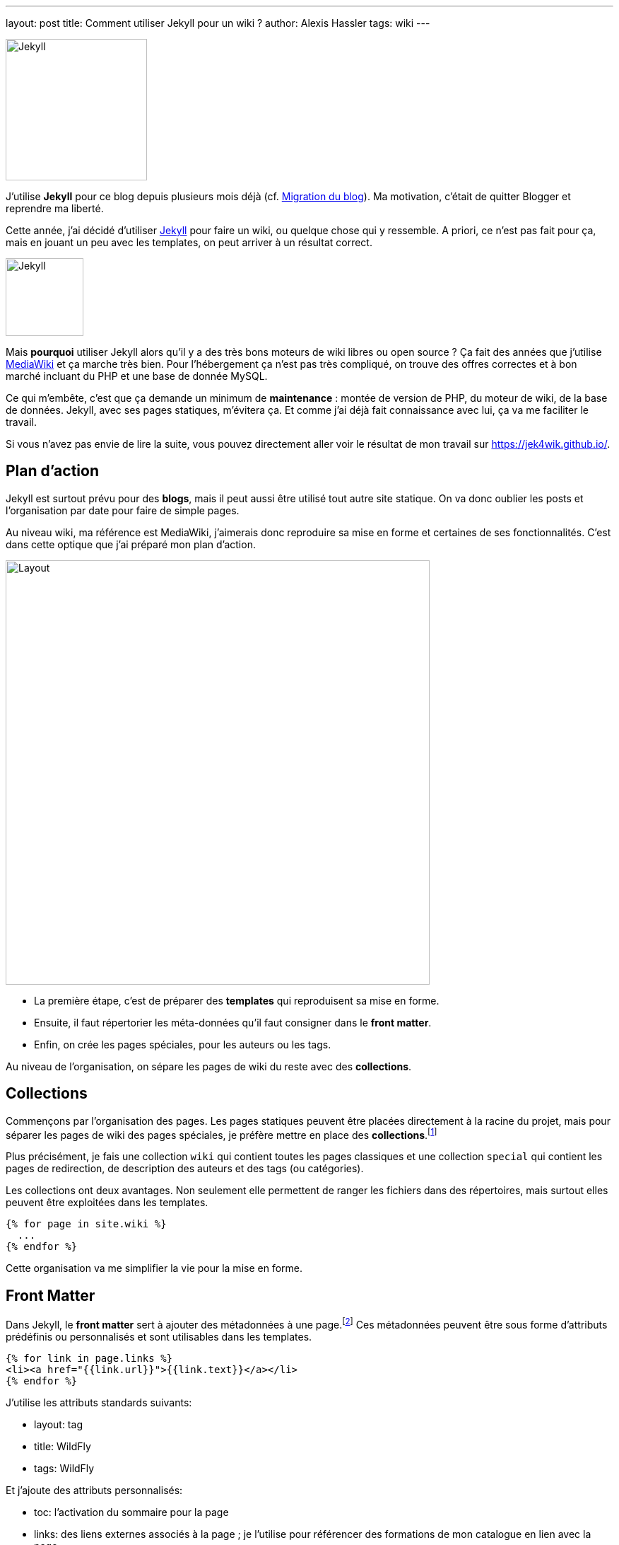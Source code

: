 ---
layout: post
title: Comment utiliser Jekyll pour un wiki ?
author: Alexis Hassler
tags: wiki
---
[.right]
image::/images/jekyllrb-logo.png[Jekyll,200]

J'utilise *Jekyll* pour ce blog depuis plusieurs mois déjà (cf. link:/2018/02/23/migration.html[Migration du blog]).
Ma motivation, c'était de quitter Blogger et reprendre ma liberté.

Cette année, j'ai décidé d'utiliser link:https://jekyllrb.com/[Jekyll] pour faire un wiki, ou quelque chose qui y ressemble.
A priori, ce n'est pas fait pour ça, mais en jouant un peu avec les templates, on peut arriver à un résultat correct.

[.left]
image::/images/mediawiki-logo.png[Jekyll,110]

Mais *pourquoi* utiliser Jekyll alors qu'il y a des très bons moteurs de wiki libres ou open source ?
Ça fait des années que j'utilise link:https://www.mediawiki.org/[MediaWiki] et ça marche très bien.
Pour l'hébergement ça n'est pas très compliqué, on trouve des offres correctes et à bon marché incluant du PHP et une base de donnée MySQL.

Ce qui m'embête, c'est que ça demande un minimum de *maintenance* : montée de version de PHP, du moteur de wiki, de la base de données.
Jekyll, avec ses pages statiques, m'évitera ça.
Et comme j'ai déjà fait connaissance avec lui, ça va me faciliter le travail.

//<!--more-->

Si vous n'avez pas envie de lire la suite, vous pouvez directement aller voir le résultat de mon travail sur link:là[https://jek4wik.github.io/].

== Plan d'action

Jekyll est surtout prévu pour des *blogs*, mais il peut aussi être utilisé tout autre site statique.
On va donc oublier les posts et l'organisation par date pour faire de simple pages.

Au niveau wiki, ma référence est MediaWiki, j'aimerais donc reproduire sa mise en forme et certaines de ses fonctionnalités.
C'est dans cette optique que j'ai préparé mon plan d'action.

[.center]
image::/images/jtips-mediawiki.png[Layout,600]


[.clear]
* La première étape, c'est de préparer des *templates* qui reproduisent sa mise en forme.
* Ensuite, il faut répertorier les méta-données qu'il faut consigner dans le *front matter*.
* Enfin, on crée les pages spéciales, pour les auteurs ou les tags.

Au niveau de l'organisation, on sépare les pages de wiki du reste avec des *collections*.

== Collections

Commençons par l'organisation des pages.
Les pages statiques peuvent être placées directement à la racine du projet, 
mais pour séparer les pages de wiki des pages spéciales, je préfère mettre en place des *collections*.footnote:collections[https://jekyllrb.com/docs/collections/]

Plus précisément, je fais une collection `wiki` qui contient toutes les pages classiques et une collection `special` qui contient les pages de redirection, de description des auteurs et des tags (ou catégories).

Les collections ont deux avantages. 
Non seulement elle permettent de ranger les fichiers dans des répertoires, mais surtout elles peuvent être exploitées dans les templates.

[source,liquid]
----
{% for page in site.wiki %}
  ...
{% endfor %}
----

Cette organisation va me simplifier la vie pour la mise en forme.

== Front Matter

Dans Jekyll, le *front matter* sert à ajouter des métadonnées à une page.footnote:front-matter[https://jekyllrb.com/docs/front-matter/]
Ces métadonnées peuvent être sous forme d'attributs prédéfinis ou personnalisés et sont utilisables dans les templates.

[source,liquid]
----
{% for link in page.links %}
<li><a href="{{link.url}}">{{link.text}}</a></li>
{% endfor %}
----

J'utilise les attributs standards suivants:

* layout: tag
* title: WildFly
* tags: WildFly

Et j'ajoute des attributs personnalisés:

* toc: l'activation du sommaire pour la page
* links: des liens externes associés à la page ; je l'utilise pour référencer des formations de mon catalogue en lien avec la page
* author: l'auteur (principal) de la page ; théoriquement il peut y en avoir plusieurs, mais je ne l'ai pas prévu
* created: date de création
* modified: date de la dernière modification
* revisions: liste des révisions, avec la date, l'auteur et éventuellement un commentaire

Toutes ces informations sont ensuite exploitées dans les layouts.

== Mise en forme

La mise en forme est gérée dans des fichiers de *templates*. 
J'ai donc commencé par un premier template qui reprend la mise en forme de MediaWiki.
La principale différence est sur la colonne de gauche.
Dans MediaWiki, elle sert pour les fonctionnalités spécifiques au Wiki qui n'existent plus.
J'ai donc recyclé cette zone pour y mettre des informations qui sont habituellement dans la page elle-même : auteur, sommaire, tags.

Pour le *sommaire*, j'utilise le plugin link:https://rubygems.org/gems/jekyll-toc/[jekyll-toc] en deux parties.

Sur le contenu, pour indexer les titres :

[source, subs="verbatim,quotes"]
----
{{ content | inject_anchors }}
----

Dans la zone du sommaire, pour l'affichage

[source, subs="verbatim,quotes"]
----
{{ content | toc_only }}
----

Pour les *tags*, j'ai opté pour une solution maison, où je construis en Liquid la liste des tags et des pages associées 
J'exploite cette liste pour la zone des tags de chaque page.

Pour l'*auteur*, j'utilise des données enregistrées dans `_data/users.yml`.
Chaque utilisateur a aussi une page dans `_special`.

[source, yaml, subs="verbatim,quotes"]
----
Alexis:
  name: Alexis Hassler
  logo: image/sewatech.png
----

== Pages spéciales

Maintenant que j'ai un _layout_ par défaut, je dois travailler sur les pages spéciales :

* Redirection
* Utilisateur
* Tag

Pour la page *utilisateur*, je réutilise tout simplement la page par défaut, sans informations dans la colonne de gauche.

Pour les *redirections*, je fais une page avec une base _meta refresh_ dans le `head` de la page.

[source, html, subs="verbatim,quotes"]
----
<meta http-equiv="refresh" content="0; url={{ include.redirect_url }}" />
----

Pour la page de *tag*, c'est un peu plus compliqué parce qu'il faut commencer par collecter la liste des pages associées au tag.

[source, liquid, subs="verbatim,quotes"]
----
{% assign wiki_pages = '' | split: '' %}
{% for collection in site.collections %}
  {% assign prefix = collection.label | slice: 0, 4 %}
  {% if prefix == 'wiki' %}
	  {% assign wiki_pages = wiki_pages | concat: collection.docs %}
  {% endif %}
{% endfor %}
----

== Conclusion

Pour vous donner une idée du résultat, voici la même page que ci-dessus, avec Jekyll :

[.center]
image::/images/jtips-jekyll.png[Layout,600]

Il y a plein de choses à améliorer:

* la mise en forme n'est absolument pas responsive,
* le temps de génération des pages est trop long, certainement à cause de ma gestion des tags,
* des fonctionnalités annexes, comme les listes de pages, doivent être complétées,
* la mise en forme devrait être externalisée dans un thème,
* l'affichage du code source doit être amélioré,
* et tout ce à quoi je n'ai pas encore pensé,...

Pour l'instant, ma priorité est de migrer mon link:https://www.jtips.info/[wiki] sous mediawiki sur ce template.
Pour ça, je dois travailler sur le *script de migration*. 
Et ça, je vous en parlerai dans un prochain billet.

En attendant, n'hésitez pas à aller voir les link:https://jek4wik.github.io/[détails du template], link:https://github.com/jek4wik/jek4wik[clonez le repository] et utilisez-le. Après ça, si vous pouvez me donner votre avis, voire contribuer, je serais ravi.